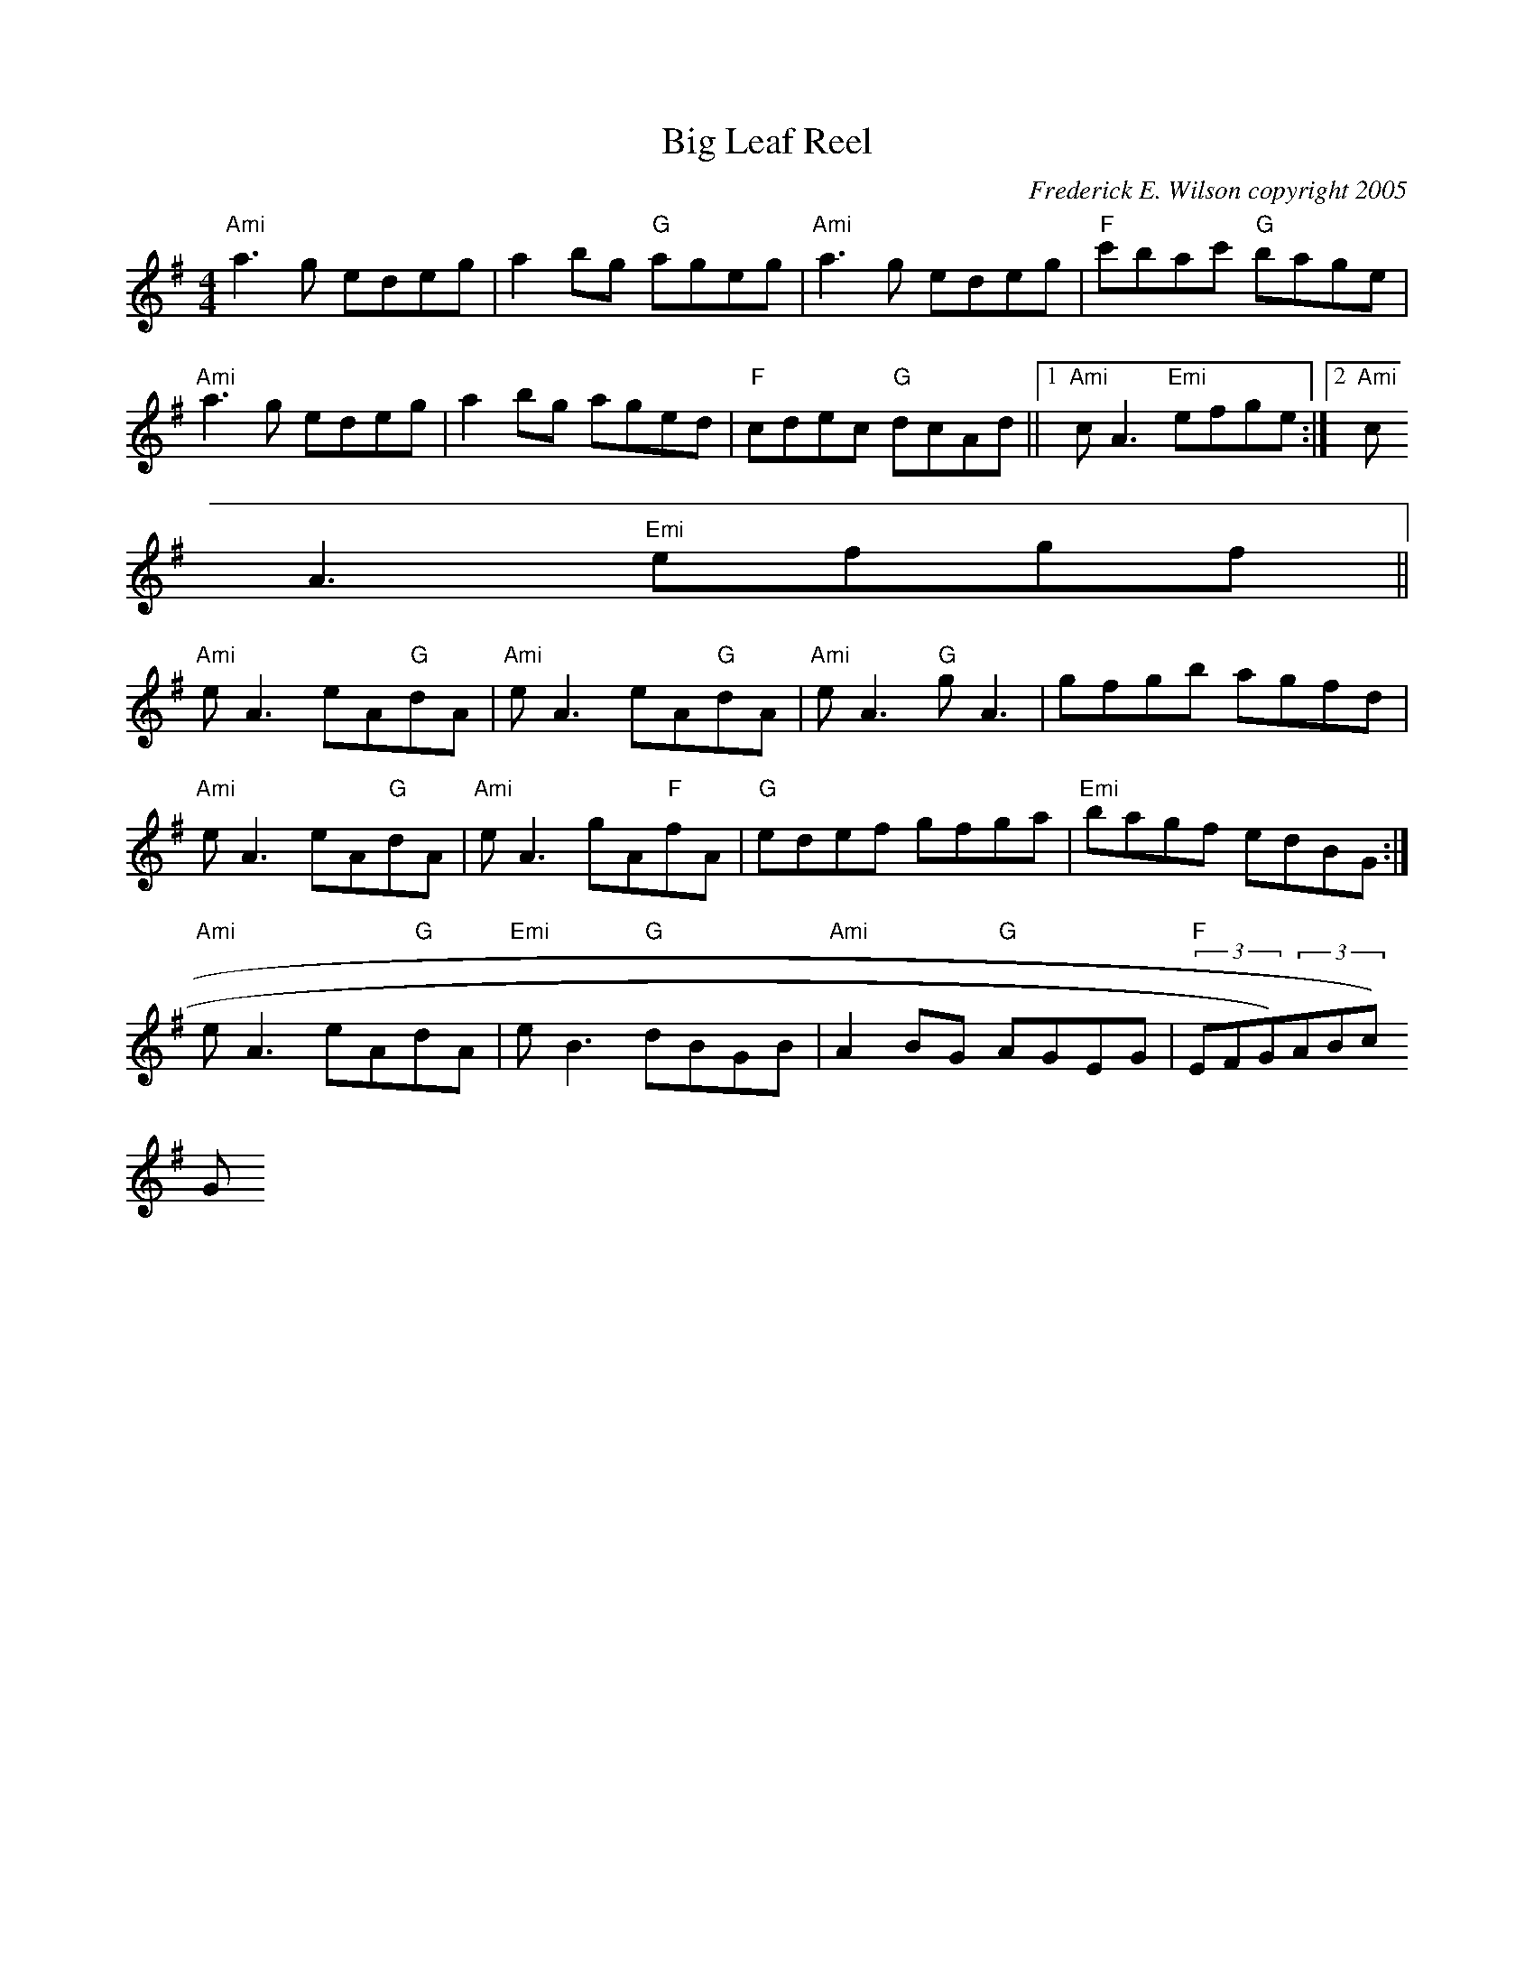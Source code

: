 X:248
T:Big Leaf Reel
M:4/4
L:1/8
C:Frederick E. Wilson copyright 2005
K:ADor
"Ami"a3 g edeg|a2 bg "G"ageg|"Ami"a3 g edeg|"F"c'bac' "G"bage|
"Ami"a3 g edeg|a2 bg aged|"F"cdec "G"dcAd||1"Ami"cA3 "Emi"efge:|2 "Ami"c
A3 "Emi"efgf||
"Ami"eA3 eA"G"dA|"Ami"eA3 eA"G"dA|"Ami"eA3 "G"gA3|gfgb agfd|
1 "Ami"eA3 eA"G"dA|"Ami"eA3 gA"F"fA|"G"edef gfga|"Emi"bagf edBG:|
2 "Ami"eA3 eA"G"dA|"Emi"eB3 "G"dBGB|"Ami"A2 BG "G"AGEG|"F"(3EFG)(3ABc) "
G"(3def) ge||
